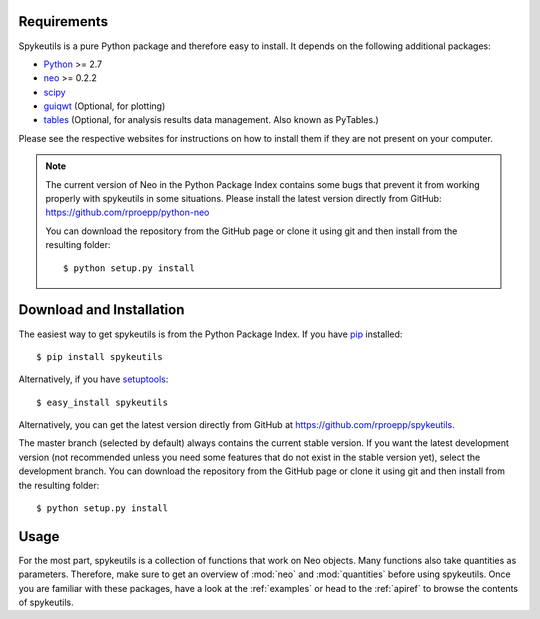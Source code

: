 Requirements
============
Spykeutils is a pure Python package and therefore easy to install. It depends
on the following additional packages:

* Python_ >= 2.7
* neo_ >= 0.2.2
* scipy_
* guiqwt_ (Optional, for plotting)
* tables_ (Optional, for analysis results data management. Also known as
  PyTables.)

Please see the respective websites for instructions on how to install them if
they are not present on your computer.

.. note::
    The current version of Neo in the Python Package Index contains
    some bugs that prevent it from working properly with spykeutils in some
    situations. Please install the latest version directly from GitHub:
    https://github.com/rproepp/python-neo

    You can download the repository from the GitHub page or clone it using
    git and then install from the resulting folder::

    $ python setup.py install

Download and Installation
=========================
The easiest way to get spykeutils is from the Python Package Index.
If you have pip_ installed::

$ pip install spykeutils

Alternatively, if you have setuptools_::

$ easy_install spykeutils

Alternatively, you can get the latest version directly from GitHub at
https://github.com/rproepp/spykeutils.

The master branch (selected by default) always contains the current stable
version. If you want the latest development version (not recommended unless
you need some features that do not exist in the stable version yet), select
the development branch. You can download the repository from the GitHub page
or clone it using git and then install from the resulting folder::

$ python setup.py install

Usage
=====
For the most part, spykeutils is a collection of functions that work on
Neo objects. Many functions also take quantities as parameters. Therefore,
make sure to get an overview of :mod:`neo` and :mod:`quantities` before using
spykeutils. Once you are familiar with these packages, have a look at the
:ref:`examples` or head to the :ref:`apiref` to browse the contents of
spykeutils.

.. _`Python`: http://python.org/
.. _`neo`: http://neo.readthedocs.org/
.. _`guiqwt`: http://packages.python.org/guiqwt/
.. _`tables`: http://www.pytables.org/
.. _`quantities`: http://pypi.python.org/pypi/quantities
.. _`pip`: http://pypi.python.org/pypi/pip
.. _`scipy`: http://scipy.org/
.. _`setuptools`: http://pypi.python.org/pypi/setuptools